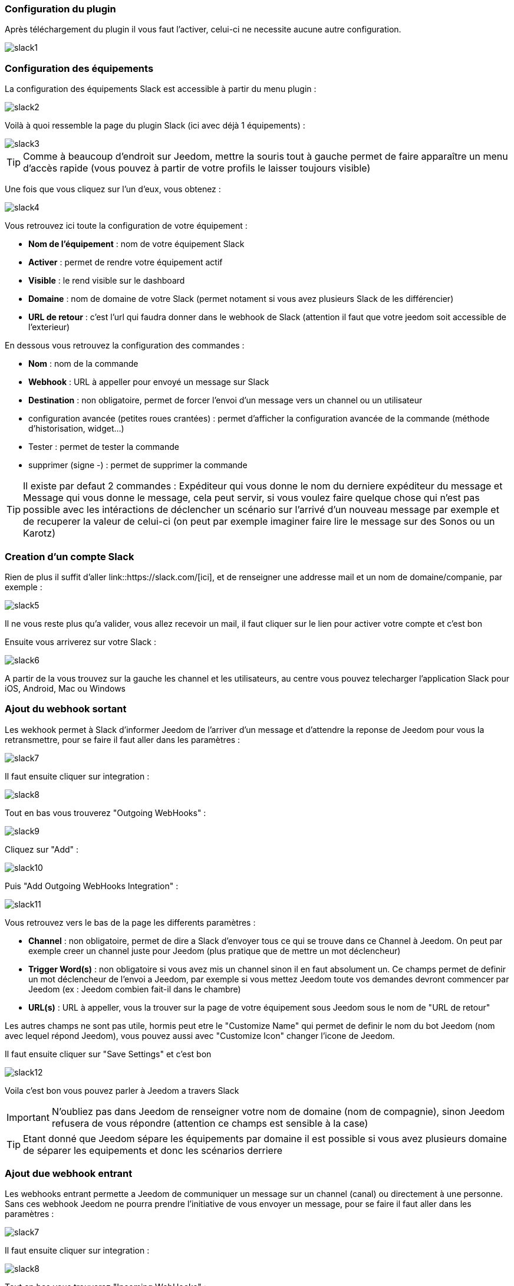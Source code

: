 === Configuration du plugin

Après téléchargement du plugin il vous faut l'activer, celui-ci ne necessite aucune autre configuration.

image::../images/slack1.PNG[]

=== Configuration des équipements

La configuration des équipements Slack est accessible à partir du menu plugin : 

image::../images/slack2.PNG[]

Voilà à quoi ressemble la page du plugin Slack (ici avec déjà 1 équipements) : 

image::../images/slack3.PNG[]

[icon="../images/plugin/tip.png"]
[TIP]
Comme à beaucoup d'endroit sur Jeedom, mettre la souris tout à gauche permet de faire apparaître un menu d'accès rapide (vous pouvez à partir de votre profils le laisser toujours visible)

Une fois que vous cliquez sur l'un d'eux, vous obtenez : 

image::../images/slack4.PNG[]


Vous retrouvez ici toute la configuration de votre équipement : 

* *Nom de l'équipement* : nom de votre équipement Slack
* *Activer* : permet de rendre votre équipement actif
* *Visible* : le rend visible sur le dashboard
* *Domaine* : nom de domaine de votre Slack (permet notament si vous avez plusieurs Slack de les différencier)
* *URL de retour* : c'est l'url qui faudra donner dans le webhook de Slack (attention il faut que votre jeedom soit accessible de l'exterieur)

En dessous vous retrouvez la configuration des commandes : 

* *Nom* : nom de la commande
* *Webhook* : URL à appeller pour envoyé un message sur Slack
* *Destination* : non obligatoire, permet de forcer l'envoi d'un message vers un channel ou un utilisateur
* configuration avancée (petites roues crantées) : permet d'afficher la configuration avancée de la commande (méthode d'historisation, widget...)
* Tester : permet de tester la commande
* supprimer (signe -) : permet de supprimer la commande

[icon="../images/plugin/tip.png"]
[TIP]
Il existe par defaut 2 commandes : Expéditeur qui vous donne le nom du derniere expéditeur du message et Message qui vous donne le message, cela peut servir, si vous voulez faire quelque chose qui n'est pas possible avec les intéractions de déclencher un scénario sur l'arrivé d'un nouveau message par exemple et de recuperer la valeur de celui-ci (on peut par exemple imaginer faire lire le message sur des Sonos ou un Karotz)

=== Creation d'un compte Slack

Rien de plus il suffit d'aller link::https://slack.com/[ici], et de renseigner une addresse mail et un nom de domaine/companie, par exemple : 

image::../images/slack5.PNG[]

Il ne vous reste plus qu'a valider, vous allez recevoir un mail, il faut cliquer sur le lien pour activer votre compte et c'est bon

Ensuite vous arriverez sur votre Slack : 

image::../images/slack6.PNG[]

A partir de la vous trouvez sur la gauche les channel et les utilisateurs, au centre vous pouvez telecharger l'application Slack pour iOS, Android, Mac ou Windows

=== Ajout du webhook sortant

Les wekhook permet à Slack d'informer Jeedom de l'arriver d'un message et d'attendre la reponse de Jeedom pour vous la retransmettre, pour se faire il faut aller dans les paramètres : 

image::../images/slack7.PNG[]

Il faut ensuite cliquer sur integration : 

image::../images/slack8.PNG[]

Tout en bas vous trouverez "Outgoing WebHooks" : 

image::../images/slack9.PNG[]

Cliquez sur "Add" : 

image::../images/slack10.PNG[]

Puis "Add Outgoing WebHooks Integration" : 

image::../images/slack11.PNG[]

Vous retrouvez vers le bas de la page les differents paramètres : 

* *Channel* : non obligatoire, permet de dire a Slack d'envoyer tous ce qui se trouve dans ce Channel à Jeedom. On peut par exemple creer un channel juste pour Jeedom (plus pratique que de mettre un mot déclencheur)
* *Trigger Word(s)* : non obligatoire si vous avez mis un channel sinon il en faut absolument un. Ce champs permet de definir un mot déclencheur de l'envoi a Jeedom, par exemple si vous mettez Jeedom toute vos demandes devront commencer par Jeedom (ex : Jeedom combien fait-il dans le chambre)
* *URL(s)* : URL à appeller, vous la trouver sur la page de votre équipement sous Jeedom sous le nom de "URL de retour"


Les autres champs ne sont pas utile, hormis peut etre le "Customize Name" qui permet de definir le nom du bot Jeedom (nom avec lequel répond Jeedom), vous pouvez aussi avec "Customize Icon" changer l'icone de Jeedom.

Il faut ensuite cliquer sur "Save Settings" et c'est bon

image::../images/slack12.PNG[]

Voila c'est bon vous pouvez parler à Jeedom a travers Slack

[icon="../images/plugin/important.png"]
[IMPORTANT]
N'oubliez pas dans Jeedom de renseigner votre nom de domaine (nom de compagnie), sinon Jeedom refusera de vous répondre (attention ce champs est sensible à la case)

[icon="../images/plugin/tip.png"]
[TIP]
Etant donné que Jeedom sépare les équipements par domaine il est possible si vous avez plusieurs domaine de séparer les equipements et donc les scénarios derriere

=== Ajout due webhook entrant

Les webhooks entrant permette a Jeedom de communiquer un message sur un channel (canal) ou directement à une personne. Sans ces webhook Jeedom ne pourra prendre l'initiative de vous envoyer un message, pour se faire il faut aller dans les paramètres : 

image::../images/slack7.PNG[]

Il faut ensuite cliquer sur integration : 

image::../images/slack8.PNG[]

Tout en bas vous trouverez "Incoming WebHooks" : 

image::../images/slack13.PNG[]

Ensuite il vous faut choisir un channel (canal) ou un utilisateur de destination par defaut (on peut après en spécifier un par commande dans Jeedom) : 

image::../images/slack14.PNG[]

Cliquez ensuite sur "Add Incoming WebHooks Integration".

image::../images/slack15.PNG[]

En bas de la page vous retrouvez les informations du webhook, il vous suffit de recuperer la valeur du champs "Webhook URL" et la copier dans le champs Webhook de votre commande.

[icon="../images/plugin/tip.png"]
[TIP]
Dans le champs destination de la commande dans Jeedom vous pouvez spécifier un channel (ex #monchannel) ou un utilisateur (ex @toto)

Voila sous Jeedom vous avez juste à sauvegarder et la vous pourrez à partir de Jeedom envoyer des messages sur Slack


=== C'est quoi le résulat ?

Voila un exemple de ce qu'il est possible de faire une fois le plugin correctement et des intéractions de creer : 

image::../images/slack16.PNG[]